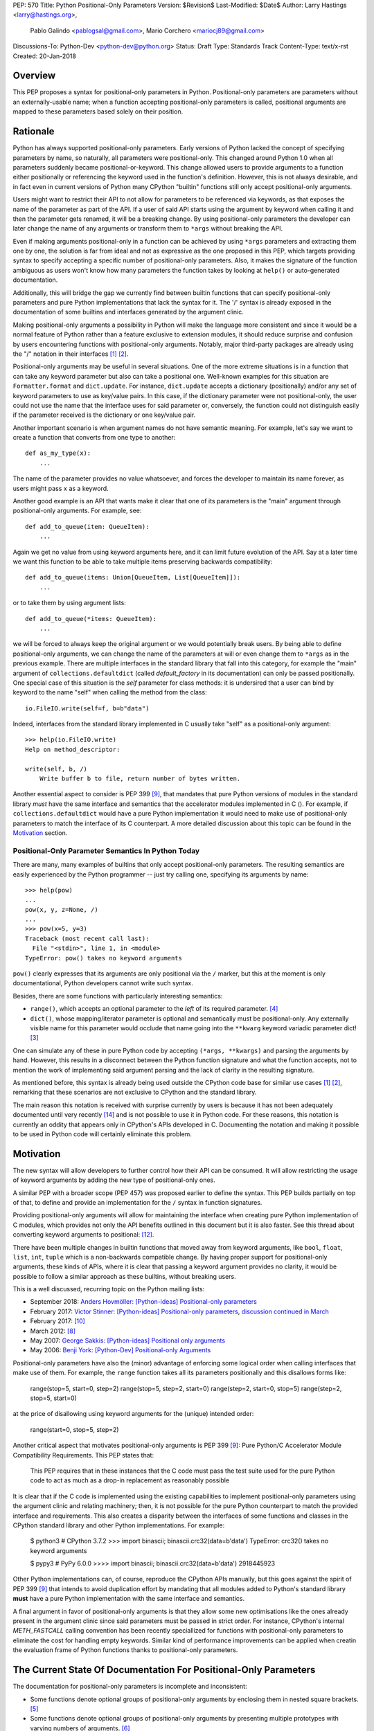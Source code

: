 PEP: 570
Title: Python Positional-Only Parameters
Version: $Revision$
Last-Modified: $Date$
Author: Larry Hastings <larry@hastings.org>,
        Pablo Galindo <pablogsal@gmail.com>,
        Mario Corchero <mariocj89@gmail.com>
Discussions-To: Python-Dev <python-dev@python.org>
Status: Draft
Type: Standards Track
Content-Type: text/x-rst
Created: 20-Jan-2018


========
Overview
========

This PEP proposes a syntax for positional-only parameters in Python.
Positional-only parameters are parameters without an externally-usable
name; when a function accepting positional-only parameters is called,
positional arguments are mapped to these parameters based solely on
their position.

=========
Rationale
=========

Python has always supported positional-only parameters.
Early versions of Python lacked the concept of specifying
parameters by name, so naturally, all parameters were
positional-only.  This changed around Python 1.0 when
all parameters suddenly became positional-or-keyword.
This change allowed users to provide arguments to a function
either positionally or referencing the keyword used in the
function's definition. However, this is not always desirable,
and in fact even in current versions of Python many CPython
"builtin" functions still only accept positional-only
arguments.

Users might want to restrict their API to not allow for parameters
to be referenced via keywords, as that exposes the name of the
parameter as part of the API. If a user of said API starts using the
argument by keyword when calling it and then the parameter
gets renamed, it will be a breaking change. By using positional-only
parameters the developer can later change the name of any arguments or
transform them to ``*args`` without breaking the API.

Even if making arguments positional-only in a function can be achieved
by using ``*args`` parameters and extracting them one by one,
the solution is far from ideal and not as expressive as the one
proposed in this PEP, which targets providing syntax to specify
accepting a specific number of positional-only parameters. Also,
it makes the signature of the function ambiguous as users won't
know how many parameters the function takes by looking at ``help()``
or auto-generated documentation.

Additionally, this will bridge the gap we currently find between
builtin functions that can specify positional-only
parameters and pure Python implementations that lack the
syntax for it. The '/' syntax is already exposed in the
documentation of some builtins and interfaces generated by
the argument clinic. 

Making positional-only arguments a possibility in Python will make the
language more consistent and since it would be a normal feature of Python
rather than a feature exclusive to extension modules, it should reduce
surprise and confusion by users encountering functions with positional-only
arguments. Notably, major third-party packages are already using the "/"
notation in their interfaces [#numpy-ufuncs]_ [#scipy-gammaln]_.

Positional-only arguments may be useful in several situations. One of the more
extreme situations is in a function that can take any keyword parameter but
also can take a positional one. Well-known examples for this situation are
``Formatter.format`` and ``dict.update``. For instance, ``dict.update``
accepts a dictionary (positionally) and/or any set of keyword parameters to use
as key/value pairs. In this case, if the dictionary parameter were not
positional-only, the user could not use the name that the interface uses for
said parameter or, conversely, the function could not distinguish easily if
the parameter received is the dictionary or one key/value pair.

Another important scenario is when argument names do not have semantic meaning.
For example, let's say we want to create a function that converts from one type
to another::

    def as_my_type(x):
        ...

The name of the parameter provides no value whatsoever, and forces
the developer to maintain its name forever, as users might pass ``x`` as a
keyword.

Another good example is an API that wants make it clear that one of its
parameters is the "main" argument through positional-only arguments.
For example, see::

    def add_to_queue(item: QueueItem):
        ...

Again we get no value from using keyword arguments here, and it can limit
future evolution of the API. Say at a later time we want this function
to be able to take multiple items preserving backwards compatibility::

    def add_to_queue(items: Union[QueueItem, List[QueueItem]]):
        ...

or to take them by using argument lists::

    def add_to_queue(*items: QueueItem):
        ...

we will be forced to always keep the original argument or we would
potentially break users. By being able to define positional-only arguments,
we can change the name of the parameters at will or even change them to
``*args`` as in the previous example. There are multiple interfaces in the
standard library that fall into this category, for example the "main"
argument of ``collections.defaultdict`` (called *default_factory* in its
documentation) can only be passed positionally. One special case of this
situation is the *self* parameter for class methods: it is undersired that
a user can bind by keyword to the name "self" when calling the method from
the class::

    io.FileIO.write(self=f, b=b"data")

Indeed, interfaces from the standard library implemented in C usually take
"self" as a positional-only argument::

    >>> help(io.FileIO.write)
    Help on method_descriptor:

    write(self, b, /)
        Write buffer b to file, return number of bytes written.

Another essential aspect to consider is PEP 399 [#PEP399]_, that mandates
that pure Python versions of modules in the standard library *must* have the
same interface and semantics that the accelerator modules implemented in C
().  For example, if ``collections.defaultdict`` would have a pure Python
implementation it would need to make use of positional-only parameters to
match the interface of its C counterpart. A more detailed discussion about
this topic can be found in the Motivation_ section.

---------------------------------------------------
Positional-Only Parameter Semantics In Python Today
---------------------------------------------------

There are many, many examples of builtins that only
accept positional-only parameters.  The resulting
semantics are easily experienced by the Python
programmer -- just try calling one, specifying its
arguments by name::


    >>> help(pow)
    ...
    pow(x, y, z=None, /)
    ...
    >>> pow(x=5, y=3)
    Traceback (most recent call last):
      File "<stdin>", line 1, in <module>
    TypeError: pow() takes no keyword arguments

``pow()`` clearly expresses that its arguments are only positional
via the ``/`` marker, but this at the moment is only documentational,
Python developers cannot write such syntax.

Besides, there are some functions with particularly
interesting semantics:

* ``range()``, which accepts an optional parameter
  to the *left* of its required parameter. [#RANGE]_

* ``dict()``, whose mapping/iterator parameter is optional and semantically
  must be positional-only.  Any externally visible name for this parameter
  would occlude that name going into the ``**kwarg`` keyword variadic
  parameter dict! [#DICT]_

One can simulate any of these in pure Python code
by accepting ``(*args, **kwargs)`` and parsing the arguments
by hand.  However, this results in a disconnect between the
Python function signature and what the function accepts,
not to mention the work of implementing said argument parsing
and the lack of clarity in the resulting signature.

As mentioned before, this syntax is already being used outside the
CPython code base for similar use cases [#numpy-ufuncs]_ [#scipy-gammaln]_,
remarking that these scenarios are not exclusive to CPython and the
standard library.

The main reason this notation is received with surprise currently
by users is because it has not been adequately documented until very
recently [#document-positional-only]_ and is not possible to use it
in Python code. For these reasons, this notation is currently an
oddity that appears only in CPython's APIs developed in C. Documenting
the notation and making it possible to be used in Python code will
certainly eliminate this problem.

==========
Motivation
==========

.. _Motivation:

The new syntax will allow developers to further control how their
API can be consumed. It will allow restricting the usage of keyword
arguments by adding the new type of positional-only ones.

A similar PEP with a broader scope (PEP 457) was proposed earlier
to define the syntax. This PEP builds partially on top of that,
to define and provide an implementation for the ``/`` syntax in
function signatures.

Providing positional-only arguments will allow for maintaining the
interface when creating pure Python implementation of C modules, which
provides not only the API benefits outlined in this document but it is
also faster. See this thread about converting keyword arguments to positional:
[#thread-keyword-to-positional]_.

There have been multiple changes in builtin functions that moved away
from keyword arguments, like ``bool``, ``float``, ``list``, ``int``, ``tuple``
which is a non-backwards compatible change. By having proper support for
positional-only arguments, these kinds of APIs, where it is clear that
passing a keyword argument provides no clarity, it would be possible to
follow a similar approach as these builtins, without breaking users.

This is a well discussed, recurring topic on the Python mailing lists:

* September 2018: `Anders Hovmöller: [Python-ideas] Positional-only
  parameters
  <https://mail.python.org/pipermail/python-ideas/2018-September/053233.html>`_
* February 2017: `Victor Stinner: [Python-ideas] Positional-only
  parameters
  <https://mail.python.org/pipermail/python-ideas/2017-February/044879.html>`_,
  `discussion continued in March
  <https://mail.python.org/pipermail/python-ideas/2017-March/044956.html>`_
* February 2017: [#python-ideas-decorator-based]_
* March 2012: [#GUIDO]_
* May 2007: `George Sakkis: [Python-ideas] Positional only arguments
  <https://mail.python.org/pipermail/python-ideas/2007-May/000704.html>`_
* May 2006: `Benji York: [Python-Dev] Positional-only Arguments
  <https://mail.python.org/pipermail/python-dev/2006-May/064790.html>`_

Positional-only parameters have also the (minor) advantage of enforcing
some logical order when calling interfaces that make use of them. For
example, the ``range`` function takes all its parameters positionally and
this disallows forms like:

    range(stop=5, start=0, step=2)
    range(stop=5, step=2, start=0)
    range(step=2, start=0, stop=5)
    range(step=2, stop=5, start=0)

at the price of disallowing using keyword arguments for the (unique)
intended order:

    range(start=0, stop=5, step=2)

Another critical aspect that motivates positional-only arguments is
PEP 399 [#PEP399]_: Pure Python/C Accelerator Module Compatibility
Requirements.  This PEP states that:

    This PEP requires that in these instances that the C code must pass
    the test suite used for the pure Python code to act as much as
    a drop-in replacement as reasonably possible

It is clear that if the C code is implemented using the existing capabilities
to implement positional-only parameters using the argument clinic and
relating machinery; then, it is not possible for the pure Python counterpart
to match the provided interface and requirements. This also creates a disparity
between the interfaces of some functions and classes in the CPython standard
library and other Python implementations. For example:

    $ python3 # CPython 3.7.2
    >>> import binascii; binascii.crc32(data=b'data')
    TypeError: crc32() takes no keyword arguments

    $ pypy3 # PyPy 6.0.0
    >>>> import binascii; binascii.crc32(data=b'data')
    2918445923

Other Python implementations can, of course, reproduce the CPython APIs
manually, but this goes against the spirit of PEP 399 [#PEP399]_ that
intends to avoid duplication effort by mandating that all modules added
to Python's standard library **must** have a pure Python implementation
with the same interface and semantics.

A final argument in favor of positional-only arguments is that they allow
some new optimisations like the ones already present in the argument clinic
since said parameters must be passed in strict order. For instance, CPython's
internal *METH_FASTCALL* calling convention has been recently speciallized
for functions with positional-only parameters to eliminate the cost for
handling empty keywords. Similar kind of performance improvements can be
applied when creatin the evaluation frame of Python functions thanks to
positional-only parameters.

=================================================================
The Current State Of Documentation For Positional-Only Parameters
=================================================================

The documentation for positional-only parameters is incomplete
and inconsistent:

* Some functions denote optional groups of positional-only arguments
  by enclosing them in nested square brackets. [#BORDER]_

* Some functions denote optional groups of positional-only arguments
  by presenting multiple prototypes with varying numbers of
  arguments. [#SENDFILE]_

* Some functions use *both* of the above approaches. [#RANGE]_ [#ADDCH]_

One more important idea to consider: currently in the documentation
there is no way to tell whether a function takes positional-only
parameters.  ``open()`` accepts keyword arguments, ``ord()`` does
not, but there is no way of telling just by reading the
documentation.

====================
Syntax And Semantics
====================

From the "ten-thousand foot view", and ignoring ``*args`` and ``**kwargs``
for now, the grammar for a function definition currently looks like this::

    def name(positional_or_keyword_parameters, *, keyword_only_parameters):

Building on that perspective, the new syntax for functions would look
like this::

    def name(positional_only_parameters, /, positional_or_keyword_parameters,
             *, keyword_only_parameters):

All parameters before the ``/`` are positional-only.  If ``/`` is
not specified in a function signature, that function does not
accept any positional-only parameters.
The logic around optional values for positional-only argument
remains the same as the one for positional-or-keyword. Once
a positional-only argument is provided with a default,
the following positional-only and positional-or-keyword argument
needs to have a default as well. Positional-only parameters that
do not have a default values are *required* positional-only parameters.
Therefore the following are valid signatures::

    def name(p1, p2, /, p_or_kw, *, kw):
    def name(p1, p2=None, /, p_or_kw=None, *, kw):
    def name(p1, p2=None, /, *, kw):
    def name(p1, p2=None, /):
    def name(p1, p2, /, p_or_kw):
    def name(p1, p2, /):

Whilst the followings are not::

    def name(p1, p2=None, /, p_or_kw, *, kw):
    def name(p1=None, p2, /, p_or_kw=None, *, kw):
    def name(p1=None, p2, /):

--------------------------------
Origin of the "/" as a separator
--------------------------------

Using the "/" as a separator was initially proposed by Guido van Rossum
in 2012 [#GUIDO]_ :

    Alternative proposal: how about using '/' ? It's kind of the opposite
    of '*' which means "keyword argument", and '/' is not a new character.

==========================
Full grammar specification
==========================

A draft of the proposed grammar specification is::

    new_typedargslist:
      tfpdef ['=' test] (',' tfpdef ['=' test])* ',' '/' [',' [typedargslist]] | typedargslist

    new_varargslist:
      vfpdef ['=' test] (',' vfpdef ['=' test])* ',' '/' [',' [varargslist]] | varargslist

It will be added to the actual typedargslist and varargslist, but for more relaxed
discussion it is presented as new_typedargslist and new_varargslist. Also,
notice that using a construction with two new rules (new_varargslist and
new_varargslist) is not possible with the current parser as a rule is not
LL(1). This is the reason the rule needs to be included in the existing
typedargslist and varargslist (in the same way keyword-only arguments were
introduced).


==============
Implementation
==============

An initial implementation that passes the CPython test suite is available
for evaluation [#posonly-impl]_.

The advantages of this implementation involve speed, consistency with the
implementation of keyword-only parameters as in PEP 3102 and a simpler
implementation of all the tools and modules that will be impacted by
this change.

==============
Rejected Ideas
==============

----------
Do Nothing
----------

Always an option, just not adding it. It was considered
though that the benefits of adding it is worth the complexity
it adds to the language.

---------------------
After marker proposal
---------------------

A complaint against the proposal is the fact that the modifier of
the signature impacts the tokens already passed.

This might make it confusing to users to read functions
with many arguments. Example::

  def really_bad_example_of_a_python_function(fist_long_argument, second_long_argument,
                                              third_long_argument, /):

It is not until reaching the end of the signature that the reader
realises the ``/``, and therefore the fact that the arguments are
position-only. This deviates from how the keyword-only marker works.

That said we could not find an implementation that would modify the
arguments after the marker, as that will force the one before the
marker to be position-only as well. Example::

  def (x, y, /, z):

If we define that ``/`` makes only z position-only, it will not be possible
to call x and y via keyword argument. Finding a way to work around it
will add confusion given that at the moment keyword arguments cannot be
followed by positional arguments. ``/`` will, therefore, make both the
preceding and following parameters position-only.

-------------------
Per-argument marker
-------------------

Using a per-argument marker might be an option as well. The approach adds a
token to each of the arguments that are position only and requires those to be
placed together. Example::

  def (.arg1, .arg2, arg3):

Note the dot on arg1 and arg2. Even if this approach might look easier
to read, it has been discarded as ``/`` goes further in line with the
keyword-only approach and is less error-prone.

Some libraries use leading underscore [#leading-underscore]_
to mark those arguments as positional-only.

----------------
Using decorators
----------------

It has been suggested on python-ideas [#python-ideas-decorator-based]_ to
provide a decorator written in Python as an implementation for this feature.
This approach has the advantage that keeps parameter declaration more easy to
read but also introduces an asymmetry on how parameter behaviour is declared.
Also, as the ``/`` syntax is already introduced for C functions, this
inconsistency will make it more difficult to implement all tools and modules
that deal with this syntax including but not limited to, the argument clinic,
the inspect module and the ast module. Another disadvantage of this approach
is that calling the decorated functions will be slower than the functions
generated if the feature was implemented directly in C.

======
Thanks
======

Credit for most of the content of this PEP is contained in Larry Hastings’s
PEP 457.

Credit for the use of '/' as the separator between positional-only and
positional-or-keyword parameters go to Guido van Rossum, in a proposal from
2012. [#GUIDO]_

Credit for discussion about the simplification of the grammar goes to
Braulio Valdivieso.


.. [#numpy-ufuncs]
   https://docs.scipy.org/doc/numpy/reference/ufuncs.html#available-ufuncs

.. [#scipy-gammaln]
   https://docs.scipy.org/doc/scipy/reference/generated/scipy.special.gammaln.html

.. [#DICT]
    http://docs.python.org/3/library/stdtypes.html#dict

.. [#RANGE]
    http://docs.python.org/3/library/functions.html#func-range

.. [#BORDER]
    http://docs.python.org/3/library/curses.html#curses.window.border

.. [#SENDFILE]
    http://docs.python.org/3/library/os.html#os.sendfile

.. [#ADDCH]
    http://docs.python.org/3/library/curses.html#curses.window.addch

.. [#GUIDO]
   Guido van Rossum, posting to python-ideas, March 2012:
   https://mail.python.org/pipermail/python-ideas/2012-March/014364.html
   and
   https://mail.python.org/pipermail/python-ideas/2012-March/014378.html
   and
   https://mail.python.org/pipermail/python-ideas/2012-March/014417.html

.. [#PEP399]
   https://www.python.org/dev/peps/pep-0399/

.. [#python-ideas-decorator-based]
   https://mail.python.org/pipermail/python-ideas/2017-February/044888.html

.. [#posonly-impl]
   https://github.com/pablogsal/cpython_positional_only

.. [#thread-keyword-to-positional]
   https://mail.python.org/pipermail/python-ideas/2016-January/037874.html

.. [#leading-underscore]
   https://mail.python.org/pipermail/python-ideas/2018-September/053319.html

.. [#document-positional-only]
   https://bugs.python.org/issue21314

=========
Copyright
=========

This document has been placed in the public domain.
